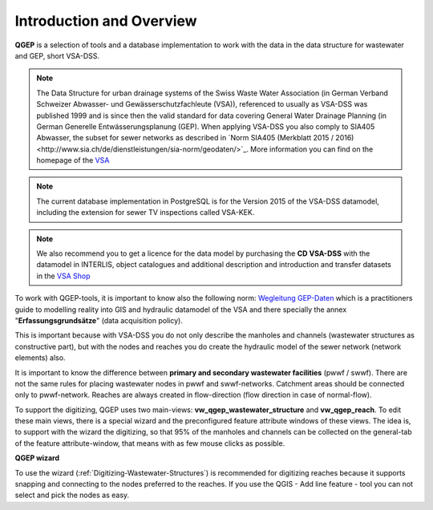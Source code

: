 Introduction and Overview
=================

.. figure:: images/qgep_title.png

**QGEP** is a selection of tools and a database implementation to work with the data in the data structure for wastewater and GEP, short VSA-DSS.

.. note:: The Data Structure for urban drainage systems of the Swiss Waste Water Association (in German Verband Schweizer Abwasser- und Gewässerschutzfachleute (VSA)), referenced to usually as VSA-DSS was published 1999 and is since then the valid standard for data covering General Water Drainage Planning (in German Generelle Entwässerungsplanung (GEP). When applying VSA-DSS you also comply to SIA405 Abwasser, the subset for sewer networks as described in `Norm SIA405 (Merkblatt 2015 / 2016)<http://www.sia.ch/de/dienstleistungen/sia-norm/geodaten/>`_. More information you can find on the homepage of the `VSA <http://dss.vsa.ch>`_ 

.. note:: The current database implementation in PostgreSQL is for the Version 2015 of the VSA-DSS datamodel, including the extension for sewer TV inspections called VSA-KEK.

.. note:: We also recommend you to get a licence for the data model by purchasing the **CD VSA-DSS** with the datamodel in INTERLIS, object catalogues and additional description and introduction and transfer datasets in the `VSA Shop <https://vsashop.ch/de/A~21_1100~1/Datenstruktur-Siedlungsentw%C3%A4sserung-VSA-DSS-Lizenz/Mitglied>`_ 

To work with QGEP-tools, it is important to know also the following norm: `Wegleitung GEP-Daten <https://vsashop.ch/de/A~11_1104~1/Wegleitung-GEP-Daten/Mitglied/Gedruckte-Publikation>`_ which is a practitioners guide to modelling reality into GIS and hydraulic datamodel of the VSA and there specially the annex "**Erfassungsgrundsätze**" (data acquisition policy).

This is important because with VSA-DSS you do not only describe the manholes and channels (wastewater structures as constructive part), but with the nodes and reaches you do create the hydraulic model of the sewer network (network elements) also.

It is important to know the difference between **primary and secondary wastewater facilities** (pwwf / swwf). There are not the same rules for placing wastewater nodes in pwwf and swwf-networks. Catchment areas should be connected only to pwwf-network.
Reaches are always created in flow-direction (flow direction in case of normal-flow).

To support the digitizing, QGEP uses two main-views: **vw_qgep_wastewater_structure** and **vw_qgep_reach**. To edit these main views, there is a special wizard and the preconfigured feature attribute windows of these views.
The idea is, to support with the wizard the digitizing, so that 95% of the manholes and channels can be collected on the general-tab of the feature attribute-window, that means with as few mouse clicks as possible.

**QGEP wizard**

To use the wizard (:ref:`Digitizing-Wastewater-Structures`) is recommended for digitizing reaches because it supports snapping and connecting to the nodes preferred to the reaches. If you use the QGIS - Add line feature - tool you can not select and pick the nodes as easy.

